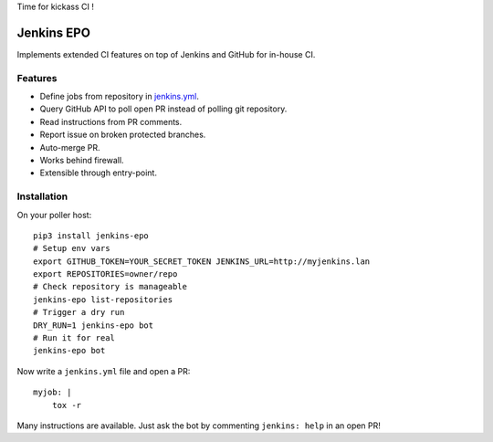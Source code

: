 Time for kickass CI !

| |hulk|

#############
 Jenkins EPO
#############

| |PyPI| |CI| |CodeCov|

Implements extended CI features on top of Jenkins and GitHub for in-house CI.


Features
========

- Define jobs from repository in `jenkins.yml
  <https://github.com/novafloss/jenkins-yml>`_.
- Query GitHub API to poll open PR instead of polling git repository.
- Read instructions from PR comments.
- Report issue on broken protected branches.
- Auto-merge PR.
- Works behind firewall.
- Extensible through entry-point.


Installation
============

On your poller host:

::

   pip3 install jenkins-epo
   # Setup env vars
   export GITHUB_TOKEN=YOUR_SECRET_TOKEN JENKINS_URL=http://myjenkins.lan
   export REPOSITORIES=owner/repo
   # Check repository is manageable
   jenkins-epo list-repositories
   # Trigger a dry run
   DRY_RUN=1 jenkins-epo bot
   # Run it for real
   jenkins-epo bot

Now write a ``jenkins.yml`` file and open a PR::

   myjob: |
       tox -r


Many instructions are available. Just ask the bot by commenting ``jenkins:
help`` in an open PR!


.. |CI| image:: https://circleci.com/gh/novafloss/jenkins-epo.svg?style=shield
   :target: https://circleci.com/gh/novafloss/jenkins-epo
   :alt: CI Status

.. |CodeCov| image:: https://codecov.io/gh/novafloss/jenkins-epo/branch/master/graph/badge.svg
   :target: https://codecov.io/gh/novafloss/jenkins-epo
   :alt: Code coverage

.. |hulk| image:: https://github.com/novafloss/jenkins-epo/raw/master/hulk.gif
   :alt: Hulk

.. |PyPI| image:: https://img.shields.io/pypi/v/jenkins-epo.svg
   :target: https://pypi.python.org/pypi/jenkins-epo
   :alt: Version on PyPI
